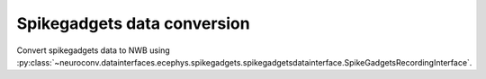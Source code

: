 Spikegadgets data conversion
^^^^^^^^^^^^^^^^^^^^^^^^^^^^

Convert spikegadgets data to NWB using :py:class:`~neuroconv.datainterfaces.ecephys.spikegadgets.spikegadgetsdatainterface.SpikeGadgetsRecordingInterface`.

.. code-block:: python
    # TODO - re-enable '' lines when SI >0.94 is released
    from datetime import datetime
    from dateutil import tz
    from pathlib import Path
    from neuroconv import SpikeGadgetsRecordingInterface

    # For this interface we need to pass the specific path to the files.
    file_path = f"{ECEPHY_DATA_PATH}/spikegadgets/20210225_em8_minirec2_ac.rec"
    # Change the file_path to the location in your system
     interface = SpikeGadgetsRecordingInterface(file_path=file_path, verbose=False)

     # Extract what metadata we can from the source files
     metadata = interface.get_metadata()
     # For data provenance we add the time zone information to the conversion
     session_start_time = datetime(2020, 1, 1, 12, 30, 0, tzinfo=tz.gettz("US/Pacific")).isoformat()
     metadata["NWBFile"] = dict(session_start_time=session_start_time)

      # Choose a path for saving the nwb file and run the conversion
     nwbfile_path = f"{path_to_save_nwbfile}"
     interface.run_conversion(nwbfile_path=nwbfile_path, metadata=metadata)

     # If the conversion was successful this should evaluate to ``True`` as the file was created.
     Path(nwbfile_path).is_file()
    True
